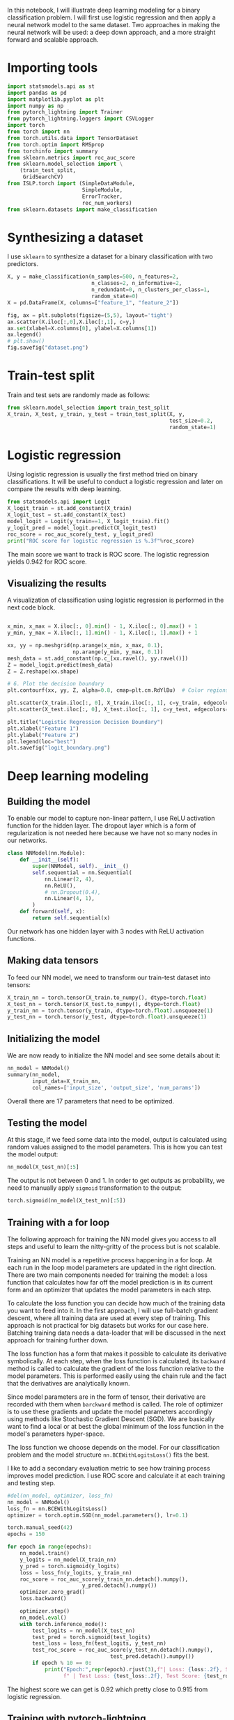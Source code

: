 #+startup: overview
#+PROPERTY: header-args:python :session *_tutorial_10_* :results silent

In this notebook, I will illustrate deep learning modeling for a binary classification problem. I will first use logistic regression and then apply a neural network model to the same dataset. Two approaches in making the neural network will be used: a deep down approach, and a more straight forward and scalable approach.

* Importing tools
#+begin_src python
  import statsmodels.api as st
  import pandas as pd
  import matplotlib.pyplot as plt
  import numpy as np
  from pytorch_lightning import Trainer
  from pytorch_lightning.loggers import CSVLogger
  import torch
  from torch import nn
  from torch.utils.data import TensorDataset
  from torch.optim import RMSprop
  from torchinfo import summary
  from sklearn.metrics import roc_auc_score
  from sklearn.model_selection import \
      (train_test_split,
       GridSearchCV)
  from ISLP.torch import (SimpleDataModule,
                          SimpleModule,
                          ErrorTracker,
                          rec_num_workers)
  from sklearn.datasets import make_classification
#+end_src

* Synthesizing a dataset
I use ~sklearn~ to synthesize a dataset for a binary classification with two predictors.
#+begin_src python
  X, y = make_classification(n_samples=500, n_features=2,
                             n_classes=2, n_informative=2,
                             n_redundant=0, n_clusters_per_class=1,
                             random_state=0)
  X = pd.DataFrame(X, columns=["feature_1", "feature_2"])
#+end_src

#+begin_src python
  fig, ax = plt.subplots(figsize=(5,5), layout='tight')
  ax.scatter(X.iloc[:,0],X.iloc[:,1], c=y,)
  ax.set(xlabel=X.columns[0], ylabel=X.columns[1])
  ax.legend()
  # plt.show()
  fig.savefig("dataset.png")
#+end_src

[[file:images/dataset.png]]


* Train-test split
Train and test sets are randomly made as follows:
#+begin_src python
  from sklearn.model_selection import train_test_split
  X_train, X_test, y_train, y_test = train_test_split(X, y,
                                                      test_size=0.2,
                                                      random_state=1)
#+end_src

* Logistic regression
Using logistic regression is usually the first method tried on binary classifications. It will be useful to conduct a logistic regression and later on compare the results with deep learning.

#+begin_src python :results replace output
  from statsmodels.api import Logit
  X_logit_train = st.add_constant(X_train)
  X_logit_test = st.add_constant(X_test)
  model_logit = Logit(y_train==1, X_logit_train).fit()
  y_logit_pred = model_logit.predict(X_logit_test)
  roc_score = roc_auc_score(y_test, y_logit_pred)
  print("ROC score for logistic regression is %.3f"%roc_score)
#+end_src

#+RESULTS:
: Optimization terminated successfully.
:          Current function value: 0.294663
:          Iterations 8
: ROC score for logistic regression is 0.920

The main score we want to track is ROC score. The logistic regression yields 0.942 for ROC score.

** Visualizing the results
A visualization of classification using logistic regression is performed in the next code block.

#+begin_src python

  x_min, x_max = X.iloc[:, 0].min() - 1, X.iloc[:, 0].max() + 1
  y_min, y_max = X.iloc[:, 1].min() - 1, X.iloc[:, 1].max() + 1

  xx, yy = np.meshgrid(np.arange(x_min, x_max, 0.1),
                       np.arange(y_min, y_max, 0.1))
  mesh_data = st.add_constant(np.c_[xx.ravel(), yy.ravel()])
  Z = model_logit.predict(mesh_data)
  Z = Z.reshape(xx.shape)

  # 6. Plot the decision boundary
  plt.contourf(xx, yy, Z, alpha=0.8, cmap=plt.cm.RdYlBu)  # Color regions based on predictions

  plt.scatter(X_train.iloc[:, 0], X_train.iloc[:, 1], c=y_train, edgecolors='k', cmap=plt.cm.RdYlBu, marker='o', label='Train Data')
  plt.scatter(X_test.iloc[:, 0], X_test.iloc[:, 1], c=y_test, edgecolors='k', cmap=plt.cm.RdYlBu, marker='^', label='Test Data')

  plt.title("Logistic Regression Decision Boundary")
  plt.xlabel("Feature 1")
  plt.ylabel("Feature 2")
  plt.legend(loc="best")
  plt.savefig("logit_boundary.png")
#+end_src

[[file:images/logit_boundary.png]]

* Deep learning modeling 
** Building the model
To enable our model to capture non-linear pattern, I use ReLU activation function for the hidden layer. The dropout layer which is a form of regularization is not needed here because we have not so many nodes in our networks. 

#+begin_src python
  class NNModel(nn.Module):
      def __init__(self):
          super(NNModel, self).__init__()
          self.sequential = nn.Sequential(
              nn.Linear(2, 4),
              nn.ReLU(),
              # nn.Dropout(0.4),
              nn.Linear(4, 1),
          )
      def forward(self, x):
          return self.sequential(x)
#+end_src

Our network has one hidden layer with 3 nodes with ReLU activation functions.

** Making data tensors
To feed our NN model, we need to transform our train-test dataset into tensors:

#+begin_src python
  X_train_nn = torch.tensor(X_train.to_numpy(), dtype=torch.float)
  X_test_nn = torch.tensor(X_test.to_numpy(), dtype=torch.float)
  y_train_nn = torch.tensor(y_train, dtype=torch.float).unsqueeze(1)
  y_test_nn = torch.tensor(y_test, dtype=torch.float).unsqueeze(1)
#+end_src

** Initializing the model
We are now ready to initialize the NN model and see some details about it:

#+begin_src python :results replace value 
  nn_model = NNModel()
  summary(nn_model,
          input_data=X_train_nn,
          col_names=['input_size', 'output_size', 'num_params'])
#+end_src

#+RESULTS:
#+begin_example
===================================================================================================================
Layer (type:depth-idx)                   Input Shape               Output Shape              Param #
===================================================================================================================
NNModel                                  [400, 2]                  [400, 1]                  --
├─Sequential: 1-1                        [400, 2]                  [400, 1]                  --
│    └─Linear: 2-1                       [400, 2]                  [400, 4]                  12
│    └─ReLU: 2-2                         [400, 4]                  [400, 4]                  --
│    └─Linear: 2-3                       [400, 4]                  [400, 1]                  5
===================================================================================================================
Total params: 17
Trainable params: 17
Non-trainable params: 0
Total mult-adds (Units.MEGABYTES): 0.01
===================================================================================================================
Input size (MB): 0.00
Forward/backward pass size (MB): 0.02
Params size (MB): 0.00
Estimated Total Size (MB): 0.02
===================================================================================================================
#+end_example

Overall there are 17 parameters that need to be optimized.

** Testing the model
At this stage, if we feed some data into the model, output is calculated using random values assigned to the model parameters. This is how you can test the model output:
#+begin_src python :results replace value 
  nn_model(X_test_nn)[:5]
#+end_src

#+RESULTS:
: tensor([[-0.2696],
:         [-0.4590],
:         [-0.3892],
:         [-0.4124],
:         [-0.3760]], grad_fn=<SliceBackward0>)

The output is not between 0 and 1. In order to get outputs as probability, we need to manually apply ~sigmoid~ transformation to the output:

#+begin_src python :results replace value 
  torch.sigmoid(nn_model(X_test_nn)[:5])
#+end_src

#+RESULTS:
: tensor([[0.4330],
:         [0.3872],
:         [0.4039],
:         [0.3983],
:         [0.4071]], grad_fn=<SigmoidBackward0>)

** Training with a for loop
The following approach for training the NN model gives you access to all steps and useful to learn the nitty-gritty of the process but is not scalable.

Training an NN model is a repetitive process happening in a for loop. At each run in the loop model parameters are updated in the right direction. There are two main components needed for training the model: a loss function that calculates how far off the model prediction is in its current form and an optimizer that updates the model parameters in each step.

To calculate the loss function you can decide how much of the training data you want to feed into it. In the first approach, I will use full-batch gradient descent, where all training data are used at every step of training. This approach is not practical for big datasets but works for our case here. Batching training data needs a data-loader that will be discussed in the next approach for training further down. 

The loss function has a form that makes it possible to calculate its derivative symbolically. At each step, when the loss function is calculated, its ~backward~ method is called to calculate the gradient of the loss function relative to the model parameters. This is performed easily using the chain rule and the fact that the derivatives are analytically known.

Since model parameters are in the form of tensor, their derivative are recorded with them when ~barckward~ method is called. The role of optimizer is to use these gradients and update the model parameters accordingly using methods like Stochastic Gradient Descent (SGD). We are basically want to find a local or at best the global minimum of the loss function in the model's parameters hyper-space. 

The loss function we choose depends on the model. For our classification problem and the model structure ~nn.BCEWithLogitsLoss()~ fits the best.

I like to add a secondary evaluation metric to see how training process improves model prediction. I use ROC score and calculate it at each training and testing step.

#+begin_src python :results replace output list
  #del(nn_model, optimizer, loss_fn)
  nn_model = NNModel()
  loss_fn = nn.BCEWithLogitsLoss()
  optimizer = torch.optim.SGD(nn_model.parameters(), lr=0.1)

  torch.manual_seed(42)
  epochs = 150

  for epoch in range(epochs):
      nn_model.train()
      y_logits = nn_model(X_train_nn)
      y_pred = torch.sigmoid(y_logits)
      loss = loss_fn(y_logits, y_train_nn)
      roc_score = roc_auc_score(y_train_nn.detach().numpy(),
                          y_pred.detach().numpy())                  
      optimizer.zero_grad()
      loss.backward()

      optimizer.step()
      nn_model.eval()
      with torch.inference_mode():
          test_logits = nn_model(X_test_nn)
          test_pred = torch.sigmoid(test_logits)
          test_loss = loss_fn(test_logits, y_test_nn)
          test_roc_score = roc_auc_score(y_test_nn.detach().numpy(),
                                   test_pred.detach().numpy())                  
          if epoch % 10 == 0:
              print("Epoch:",repr(epoch).rjust(3),f"| Loss: {loss:.2f}, Score: {roc_score:.2f}"
                    f" | Test Loss: {test_loss:.2f}, Test Score: {test_roc_score:.2f}")
#+end_src

#+RESULTS:
#+begin_example
- Epoch:   0 | Loss: 0.71, Score: 0.83 | Test Loss: 0.73, Test Score: 0.79
- Epoch:  10 | Loss: 0.65, Score: 0.87 | Test Loss: 0.67, Test Score: 0.82
- Epoch:  20 | Loss: 0.61, Score: 0.89 | Test Loss: 0.63, Test Score: 0.85
- Epoch:  30 | Loss: 0.58, Score: 0.91 | Test Loss: 0.60, Test Score: 0.87
- Epoch:  40 | Loss: 0.55, Score: 0.91 | Test Loss: 0.58, Test Score: 0.88
- Epoch:  50 | Loss: 0.53, Score: 0.92 | Test Loss: 0.55, Test Score: 0.89
- Epoch:  60 | Loss: 0.50, Score: 0.93 | Test Loss: 0.53, Test Score: 0.90
- Epoch:  70 | Loss: 0.48, Score: 0.93 | Test Loss: 0.51, Test Score: 0.90
- Epoch:  80 | Loss: 0.46, Score: 0.93 | Test Loss: 0.50, Test Score: 0.90
- Epoch:  90 | Loss: 0.45, Score: 0.94 | Test Loss: 0.48, Test Score: 0.91
- Epoch: 100 | Loss: 0.43, Score: 0.94 | Test Loss: 0.47, Test Score: 0.91
- Epoch: 110 | Loss: 0.42, Score: 0.94 | Test Loss: 0.45, Test Score: 0.92
- Epoch: 120 | Loss: 0.40, Score: 0.94 | Test Loss: 0.44, Test Score: 0.92
- Epoch: 130 | Loss: 0.39, Score: 0.94 | Test Loss: 0.43, Test Score: 0.92
- Epoch: 140 | Loss: 0.38, Score: 0.94 | Test Loss: 0.42, Test Score: 0.92
#+end_example

The highest score we can get is 0.92 which pretty close to 0.915 from logistic regression.

** Training with pytorch-lightning
In this section, I train the same model from the previous section using the ~Trainer~ method from pytorch-lightning package. The ~Trainer~ needs a model module and a data module. Making these ready with pytorch-lightning is not straight forward and needs some coding. The ~ISLP~ package comes handy here. It provides some methods to prepare modules required by pytorch-lightning. And this is how I do it here.

First we need to make some tensor datasets:
#+begin_src python
  data_train = TensorDataset(X_train_nn, y_train_nn)
  data_test = TensorDataset(X_test_nn, y_test_nn)
#+end_src

Finding the number of processors:
#+begin_src python
  max_num_workers = rec_num_workers()
#+end_src

~SimpleDataModule~ from ISLP package creates a data module from training and test data:
#+begin_src python
  data_dm = SimpleDataModule(data_train,
                            data_test,
                            batch_size=40,
                            num_workers=min(4, max_num_workers),
                            validation=data_test)
#+end_src

~batch_size~ makes our training scalable. If our dataset becomes huge, we need to use this option.

Next, we make a NN module using ~SimpleModule~. This method chooses the proper loss function for us upon choosing the right sub method. 

#+begin_src python :results replace value 
  nn_model_l = NNModel()
  nn_module = SimpleModule.binary_classification(nn_model_l)
  nn_module
#+end_src

#+RESULTS:
#+begin_example
SimpleModule(
  (model): NNModel(
    (sequential): Sequential(
      (0): Linear(in_features=2, out_features=4, bias=True)
      (1): ReLU()
      (2): Linear(in_features=4, out_features=1, bias=True)
    )
  )
  (loss): BCEWithLogitsLoss()
)
#+end_example

We introduce a logger here:
#+begin_src python
  logger = CSVLogger('logs', name='model')
#+end_src

And finally ~Trainer~ will be initialized and fitted:
#+begin_src python
  nn_trainer = Trainer(deterministic=True,
                        max_epochs=150,
                        log_every_n_steps=1,
                        logger=logger,
                        callbacks=[ErrorTracker()])
  nn_trainer.fit(nn_module, datamodule=data_dm)
#+end_src

In the above code block, ~log_every_n_steps~ should to be a proper factor of ~X_train_nn.shape[0]/bacht_size~

We run a test here:
#+begin_src python
  nn_trainer.test(nn_module, datamodule=data_dm)
#+end_src

#+begin_src python
  nn_results = pd.read_csv(logger.experiment.metrics_file_path)
#+end_src

** Plotting loss over epochs

#+begin_src python
  fig, ax = plt.subplots(figsize=(5,5), layout='tight')
  nn_results.plot.scatter("epoch", "train_loss", ax=ax, c="k", label="train")
  nn_results.plot.scatter("epoch", "valid_loss", ax=ax, c="g", label="validation")
  # nn_results.plot.scatter("epoch", "train_accuracy_epoch", ax=ax, c="r", label="train acc")
  # nn_results.plot.scatter("epoch", "valid_accuracy", ax=ax, c="b", label="validation acc")
  ax.set(ylabel="loss")
  fig.savefig("results_lightning.png")
  plt.show()
#+end_src

** Plotting classification boundary
#+begin_src python

  # x_min, x_max = X.iloc[:, 0].min() - 1, X.iloc[:, 0].max() + 1
  # y_min, y_max = X.iloc[:, 1].min() - 1, X.iloc[:, 1].max() + 1

  # xx, yy = np.meshgrid(np.arange(x_min, x_max, 0.1),
                       # np.arange(y_min, y_max, 0.1))
  mesh_data = torch.tensor(np.c_[xx.ravel(), yy.ravel()], dtype=torch.float)
  Z = torch.sigmoid(nn_model_l(mesh_data))
  Z = Z.detach().numpy()
  Z = Z.reshape(xx.shape)

  # 6. Plot the decision boundary
  plt.contourf(xx, yy, Z, alpha=0.8, cmap=plt.cm.RdYlBu)  # Color regions based on predictions

  plt.scatter(X_train.iloc[:, 0], X_train.iloc[:, 1], c=y_train, edgecolors='k', cmap=plt.cm.RdYlBu, marker='o', label='Train Data')
  plt.scatter(X_test.iloc[:, 0], X_test.iloc[:, 1], c=y_test, edgecolors='k', cmap=plt.cm.RdYlBu, marker='^', label='Test Data')

  plt.title("Logistic Regression Decision Boundary")
  plt.xlabel("Feature 1")
  plt.ylabel("Feature 2")
  plt.legend(loc="best")
  plt.savefig("nn_boundary.png")
#+end_src

[[file:images/nn_boundary.png]]

From the plot, we can see that the classification with NN is doing a better job than logistic regression. 

** ROC Score
#+begin_src python :results replace value
  y_pred = torch.sigmoid(nn_model_l(X_test_nn))
  roc_auc_score(y_test_nn, y_pred.detach().numpy())
#+end_src

#+RESULTS:
: 0.9638699317543156

The ROC score for the second training method is 0.96 which is a bit higher than 0.95 from the previous training method. This could be because of the batching method implemented in data loader used in the lightning version. Batching makes parameter updating more frequent. A better assessment will be made if we use a separate dataset for testing instead of using validation dataset.   




